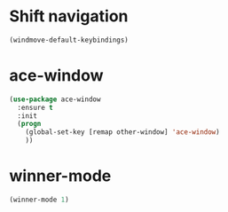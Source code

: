 * Shift navigation
#+BEGIN_SRC emacs-lisp
  (windmove-default-keybindings)
#+END_SRC
* ace-window
#+BEGIN_SRC emacs-lisp
(use-package ace-window
  :ensure t
  :init
  (progn
    (global-set-key [remap other-window] 'ace-window)
    ))
#+END_SRC
* winner-mode
#+BEGIN_SRC emacs-lisp
(winner-mode 1)
#+END_SRC
